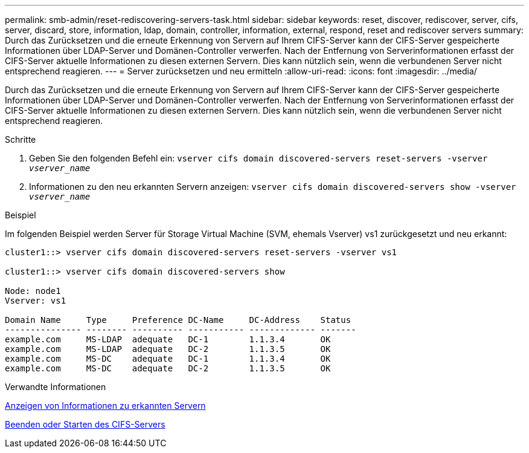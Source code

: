 ---
permalink: smb-admin/reset-rediscovering-servers-task.html 
sidebar: sidebar 
keywords: reset, discover, rediscover, server, cifs, server, discard, store, information, ldap, domain, controller, information, external, respond, reset and rediscover servers 
summary: Durch das Zurücksetzen und die erneute Erkennung von Servern auf Ihrem CIFS-Server kann der CIFS-Server gespeicherte Informationen über LDAP-Server und Domänen-Controller verwerfen. Nach der Entfernung von Serverinformationen erfasst der CIFS-Server aktuelle Informationen zu diesen externen Servern. Dies kann nützlich sein, wenn die verbundenen Server nicht entsprechend reagieren. 
---
= Server zurücksetzen und neu ermitteln
:allow-uri-read: 
:icons: font
:imagesdir: ../media/


[role="lead"]
Durch das Zurücksetzen und die erneute Erkennung von Servern auf Ihrem CIFS-Server kann der CIFS-Server gespeicherte Informationen über LDAP-Server und Domänen-Controller verwerfen. Nach der Entfernung von Serverinformationen erfasst der CIFS-Server aktuelle Informationen zu diesen externen Servern. Dies kann nützlich sein, wenn die verbundenen Server nicht entsprechend reagieren.

.Schritte
. Geben Sie den folgenden Befehl ein: `vserver cifs domain discovered-servers reset-servers -vserver _vserver_name_`
. Informationen zu den neu erkannten Servern anzeigen: `vserver cifs domain discovered-servers show -vserver _vserver_name_`


.Beispiel
Im folgenden Beispiel werden Server für Storage Virtual Machine (SVM, ehemals Vserver) vs1 zurückgesetzt und neu erkannt:

[listing]
----
cluster1::> vserver cifs domain discovered-servers reset-servers -vserver vs1

cluster1::> vserver cifs domain discovered-servers show

Node: node1
Vserver: vs1

Domain Name     Type     Preference DC-Name     DC-Address    Status
--------------- -------- ---------- ----------- ------------- -------
example.com     MS-LDAP  adequate   DC-1        1.1.3.4       OK
example.com     MS-LDAP  adequate   DC-2        1.1.3.5       OK
example.com     MS-DC    adequate   DC-1        1.1.3.4       OK
example.com     MS-DC    adequate   DC-2        1.1.3.5       OK
----
.Verwandte Informationen
xref:display-discovered-servers-task.adoc[Anzeigen von Informationen zu erkannten Servern]

xref:stop-start-server-task.adoc[Beenden oder Starten des CIFS-Servers]

